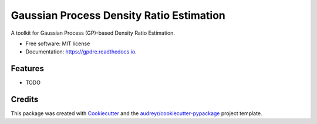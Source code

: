 =========================================
Gaussian Process Density Ratio Estimation
=========================================


.. image:: https://img.shields.io/pypi/v/gpdre.svg
        :target: https://pypi.python.org/pypi/gpdre

.. image:: https://img.shields.io/travis/ltiao/gpdre.svg
        :target: https://travis-ci.com/ltiao/gpdre

.. image:: https://readthedocs.org/projects/gpdre/badge/?version=latest
        :target: https://gpdre.readthedocs.io/en/latest/?badge=latest
        :alt: Documentation Status


.. image:: https://pyup.io/repos/github/ltiao/gpdre/shield.svg
     :target: https://pyup.io/repos/github/ltiao/gpdre/
     :alt: Updates



A toolkit for Gaussian Process (GP)-based Density Ratio Estimation.


* Free software: MIT license
* Documentation: https://gpdre.readthedocs.io.


Features
--------

* TODO

Credits
-------

This package was created with Cookiecutter_ and the `audreyr/cookiecutter-pypackage`_ project template.

.. _Cookiecutter: https://github.com/audreyr/cookiecutter
.. _`audreyr/cookiecutter-pypackage`: https://github.com/audreyr/cookiecutter-pypackage

